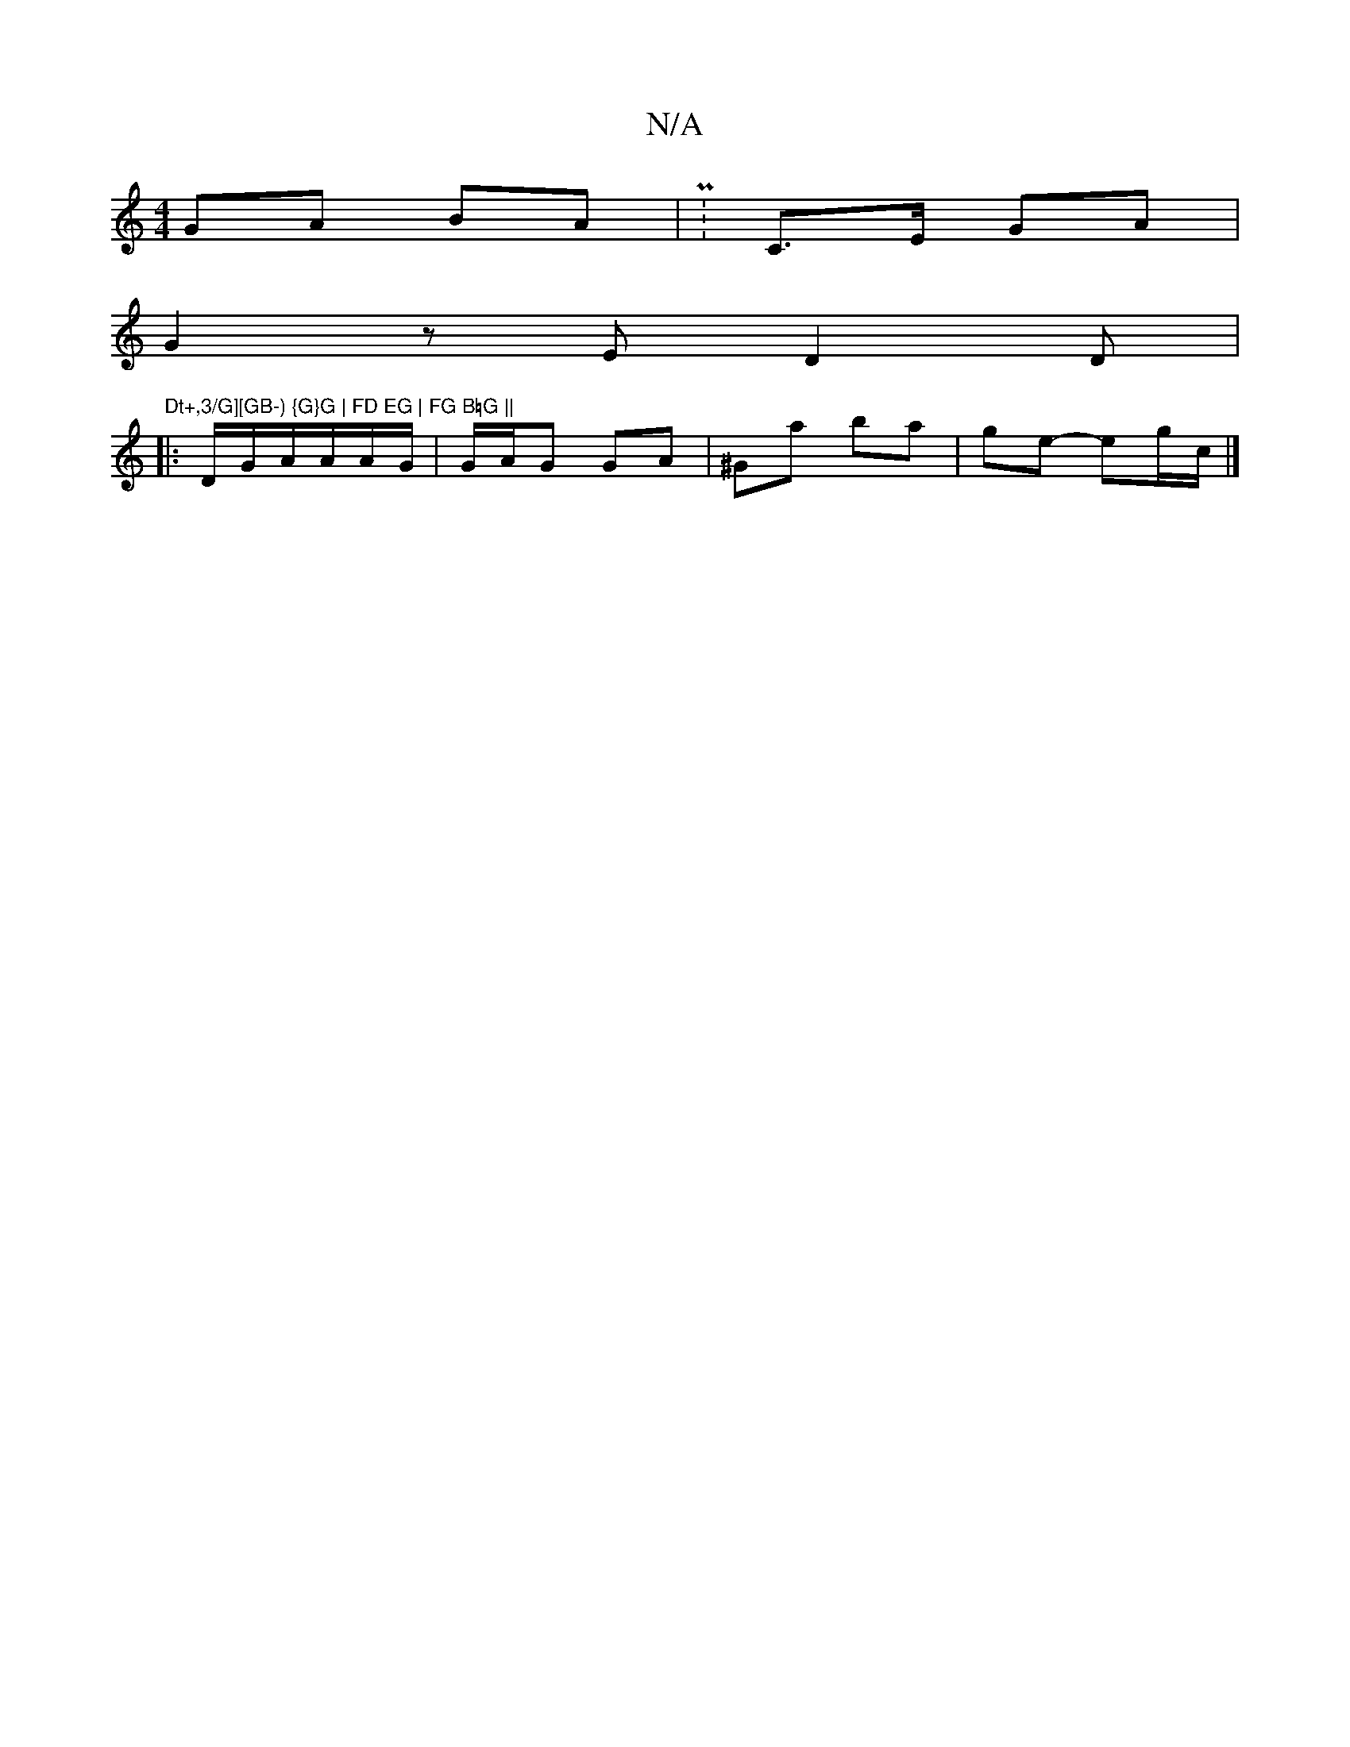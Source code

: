 X:1
T:N/A
M:4/4
R:N/A
K:Cmajor
GA BA | P:C>E GA |
G2z E D2D|"Dt+,3/G][GB-) {G}G | FD EG | FG B=G ||
|: D/G/A/A/A/G/ | G/A/G GA | ^Ga ba |ge- eg/2c/|]

|:z |-G)A|B^cA DG {G}A2 | GFG A^G | EG G3-ED|GEG AFG | GA GB|A/c/d/B/ d/A/c/c/|c